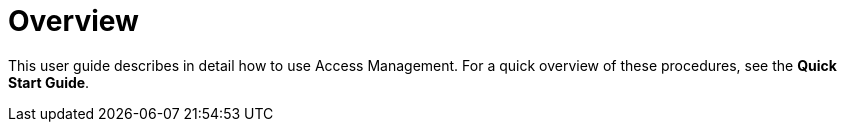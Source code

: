 = Overview

This user guide describes in detail how to use Access Management. For a quick overview of these procedures, see the *Quick Start Guide*.
